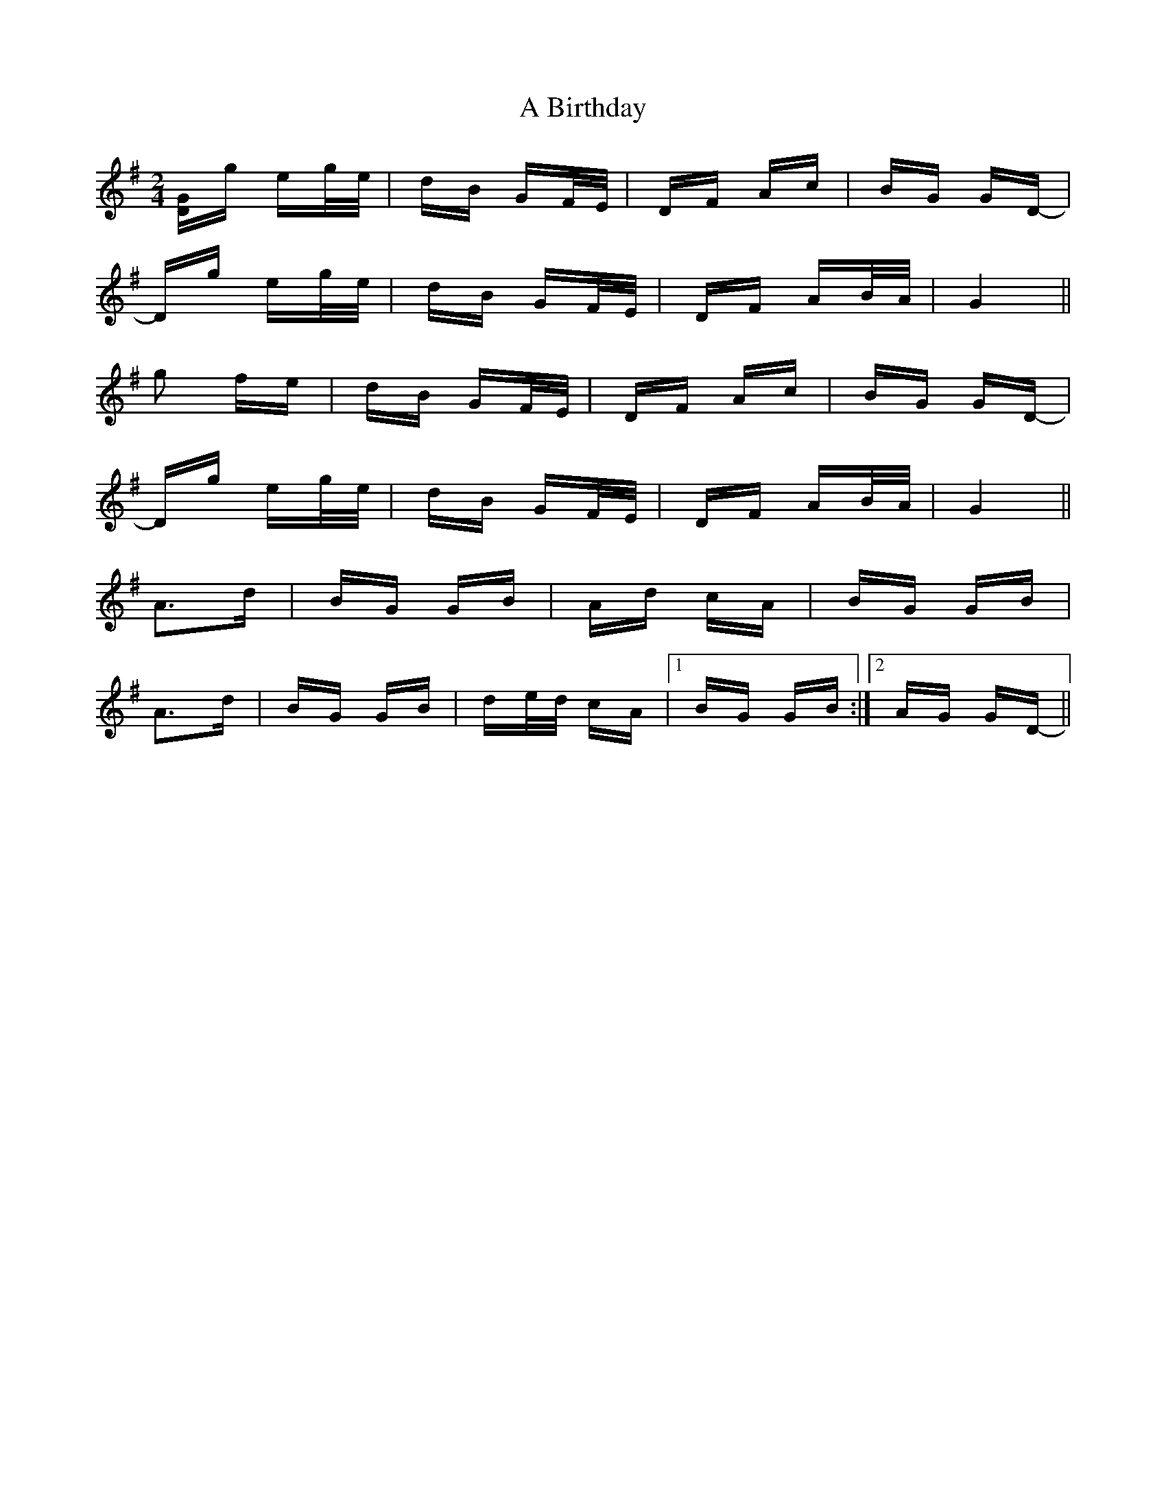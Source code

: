 X: 100
T: A Birthday
R: polka
M: 2/4
K: Gmajor
[DG]g eg/e/|dB GF/E/|DF Ac|BG GD-|
Dg eg/e/|dB GF/E/|DF AB/A/|G4||
g2 fe|dB GF/E/|DF Ac|BG GD-|
Dg eg/e/|dB GF/E/|DF AB/A/|G4||
A3d|BG GB|Ad cA|BG GB|
A3d|BG GB|de/d/ cA|1 BG GB:|2 AG GD-||

